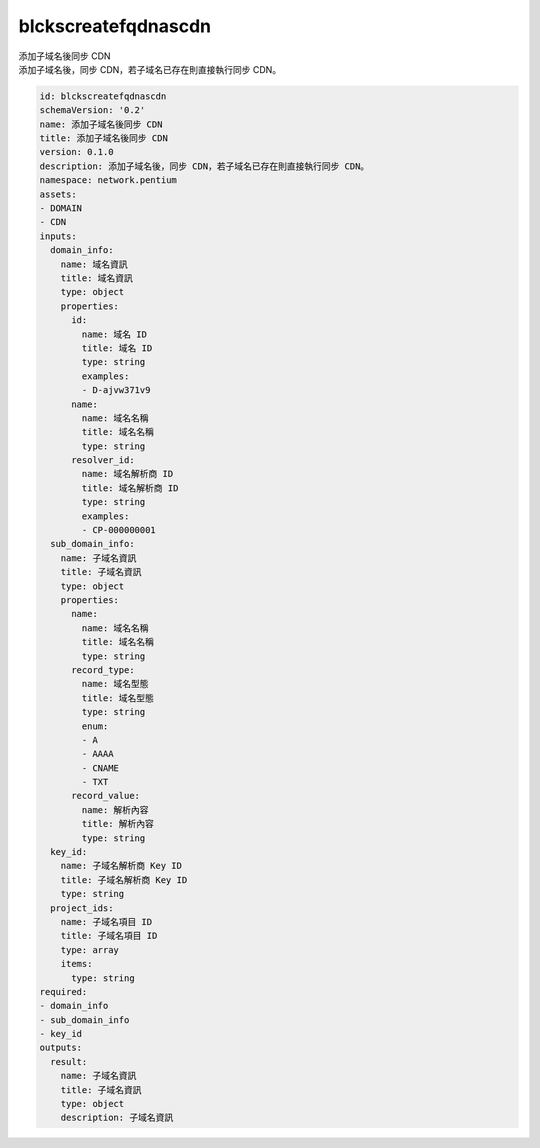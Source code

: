 blckscreatefqdnascdn
**********************************
| 添加子域名後同步 CDN
| 添加子域名後，同步 CDN，若子域名已存在則直接執行同步 CDN。

.. code-block:: yaml

    id: blckscreatefqdnascdn
    schemaVersion: '0.2'
    name: 添加子域名後同步 CDN
    title: 添加子域名後同步 CDN
    version: 0.1.0
    description: 添加子域名後，同步 CDN，若子域名已存在則直接執行同步 CDN。
    namespace: network.pentium
    assets:
    - DOMAIN
    - CDN
    inputs:
      domain_info:
        name: 域名資訊
        title: 域名資訊
        type: object
        properties:
          id:
            name: 域名 ID
            title: 域名 ID
            type: string
            examples:
            - D-ajvw371v9
          name:
            name: 域名名稱
            title: 域名名稱
            type: string
          resolver_id:
            name: 域名解析商 ID
            title: 域名解析商 ID
            type: string
            examples:
            - CP-000000001
      sub_domain_info:
        name: 子域名資訊
        title: 子域名資訊
        type: object
        properties:
          name:
            name: 域名名稱
            title: 域名名稱
            type: string
          record_type:
            name: 域名型態
            title: 域名型態
            type: string
            enum:
            - A
            - AAAA
            - CNAME
            - TXT
          record_value:
            name: 解析內容
            title: 解析內容
            type: string
      key_id:
        name: 子域名解析商 Key ID
        title: 子域名解析商 Key ID
        type: string
      project_ids:
        name: 子域名項目 ID
        title: 子域名項目 ID
        type: array
        items:
          type: string
    required:
    - domain_info
    - sub_domain_info
    - key_id
    outputs:
      result:
        name: 子域名資訊
        title: 子域名資訊
        type: object
        description: 子域名資訊
    